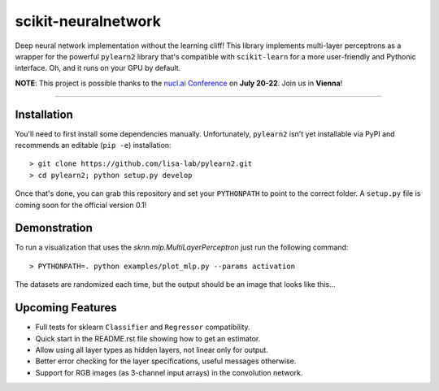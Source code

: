 scikit-neuralnetwork
====================

Deep neural network implementation without the learning cliff!  This library implements multi-layer perceptrons as a wrapper for the powerful ``pylearn2`` library that's compatible with ``scikit-learn`` for a more user-friendly and Pythonic interface. Oh, and it runs on your GPU by default.

**NOTE**: This project is possible thanks to the `nucl.ai Conference <http://nucl.ai/>`_ on **July 20-22**. Join us in **Vienna**!

|Build Status| |Documentation Status| |Code Coverage|

----

Installation
------------

You'll need to first install some dependencies manually.  Unfortunately, ``pylearn2`` isn't yet installable via PyPI and recommends an editable (``pip -e``) installation::

    > git clone https://github.com/lisa-lab/pylearn2.git
    > cd pylearn2; python setup.py develop

Once that's done, you can grab this repository and set your ``PYTHONPATH`` to point to the correct folder.  A ``setup.py`` file is coming soon for the official version 0.1!


Demonstration
-------------

To run a visualization that uses the `sknn.mlp.MultiLayerPerceptron` just run the following command::

    > PYTHONPATH=. python examples/plot_mlp.py --params activation

The datasets are randomized each time, but the output should be an image that looks like this...

.. image:: docs/plot_activation.png


Upcoming Features
-----------------

* Full tests for sklearn ``Classifier`` and ``Regressor`` compatibility.
* Quick start in the README.rst file showing how to get an estimator.
* Allow using all layer types as hidden layers, not linear only for output.
* Better error checking for the layer specifications, useful messages otherwise.
* Support for RGB images (as 3-channel input arrays) in the convolution network.


.. |Build Status| image:: https://travis-ci.org/aigamedev/scikit-neuralnetwork.svg?branch=master
   :target: https://travis-ci.org/aigamedev/scikit-neuralnetwork

.. |Documentation Status| image:: https://readthedocs.org/projects/scikit-neuralnetwork/badge/?version=latest
    :target: http://scikit-neuralnetwork.readthedocs.org/

.. |Code Coverage| image:: https://coveralls.io/repos/aigamedev/scikit-neuralnetwork/badge.svg?branch=master
    :target: https://coveralls.io/r/aigamedev/scikit-neuralnetwork?branch=master
